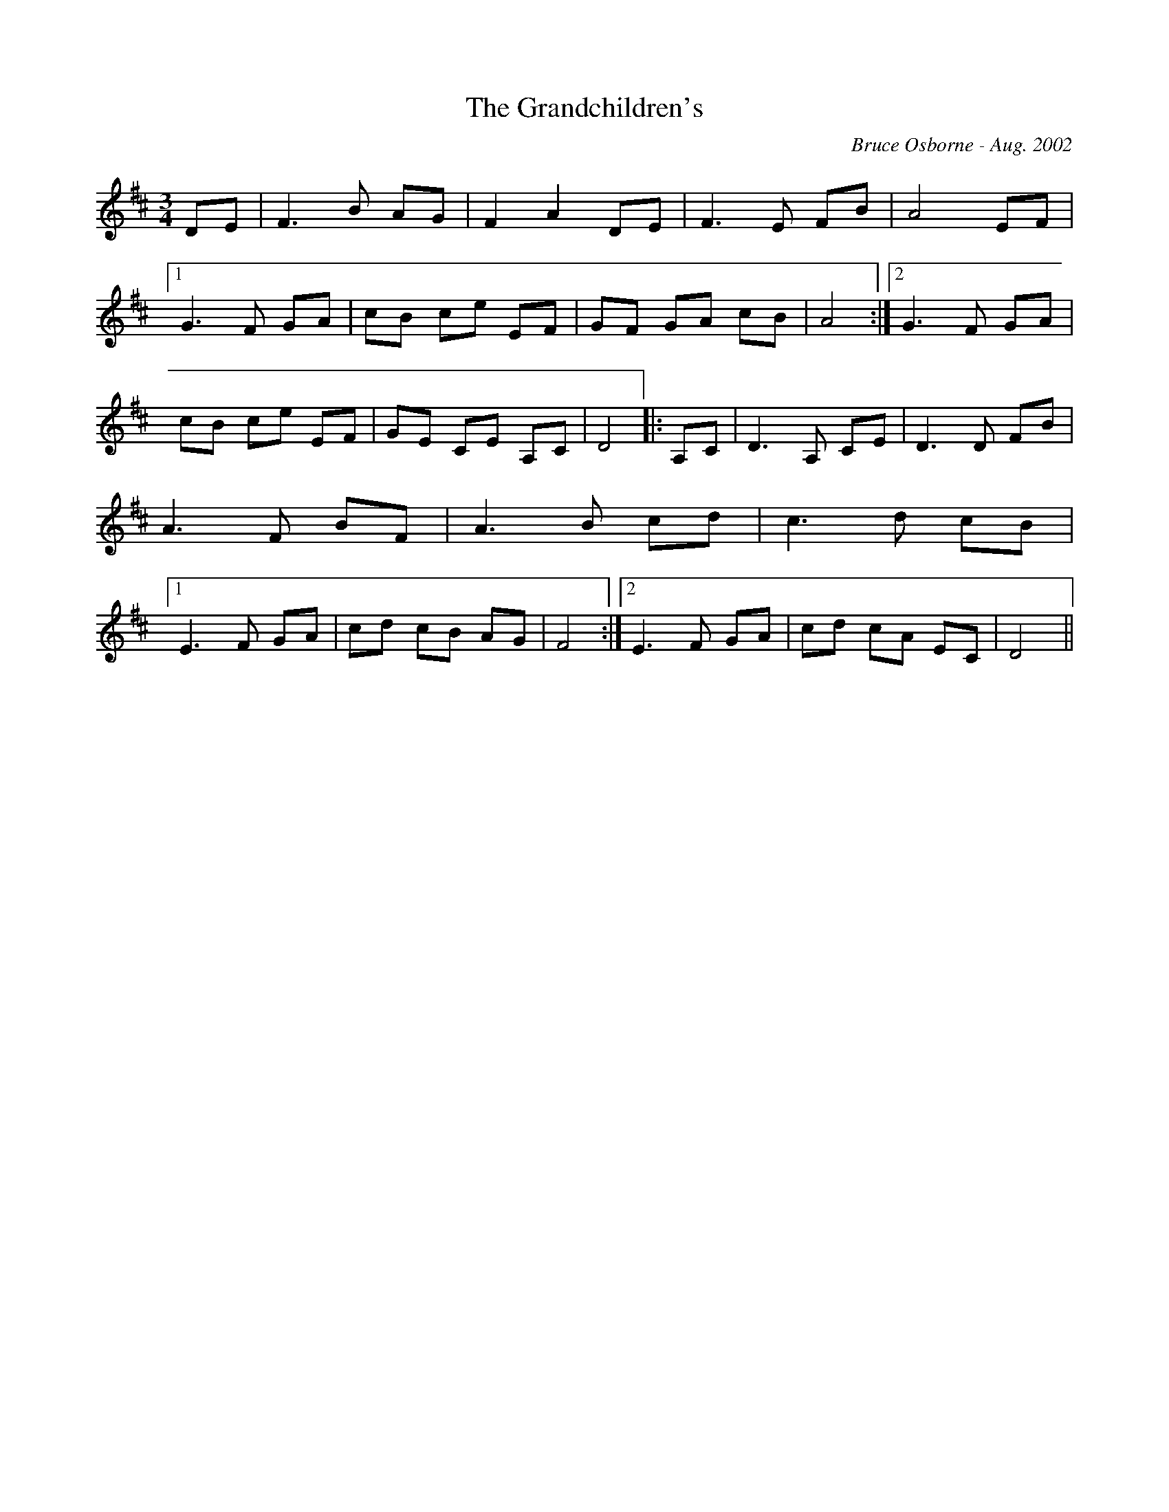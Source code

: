 X:214
T:The Grandchildren's 
R:
C:Bruce Osborne - Aug. 2002
Z:abc by bosborne@kos.net
M:3/4
L:1/8
K:Dmaj
DE|F3 B AG|F2 A2 DE|F3 E FB|A4 EF|1 G3 F GA|\
cB ce EF|GF GA cB|A4:|2G3 F GA|cB ce EF|\
GE CE A,C|D4|:A,C|D3 A, CE|\
D3 D FB|A3 F BF|A3 B cd|c3 d cB|1 E3 F GA|\
cd cB AG|F4:|2E3 F GA|cd cA EC|\
D4||
